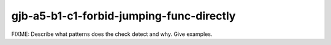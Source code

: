 .. title:: clang-tidy - gjb-a5-b1-c1-forbid-jumping-func-directly

gjb-a5-b1-c1-forbid-jumping-func-directly
=========================================

FIXME: Describe what patterns does the check detect and why. Give examples.
